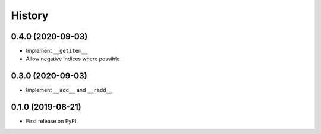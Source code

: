 =======
History
=======

0.4.0 (2020-09-03)
------------------

* Implement ``__getitem__``
* Allow negative indices where possible

0.3.0 (2020-09-03)
------------------

* Implement ``__add__`` and ``__radd__``

0.1.0 (2019-08-21)
------------------

* First release on PyPI.
